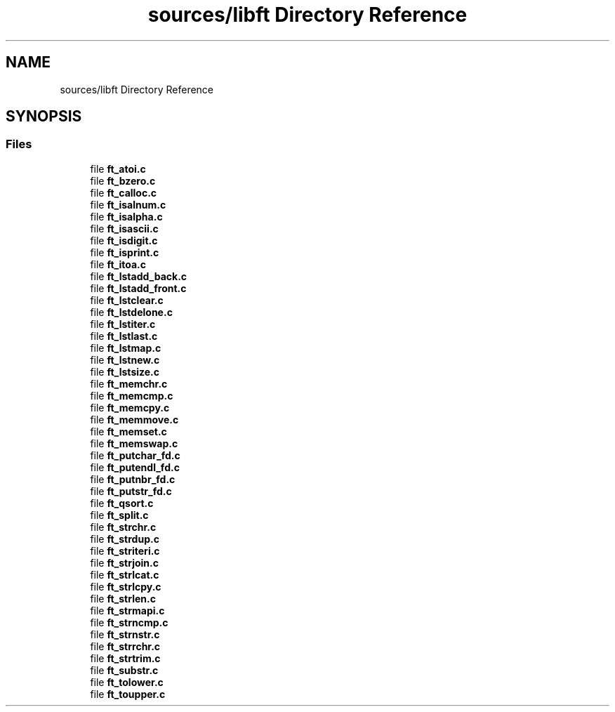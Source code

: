 .TH "sources/libft Directory Reference" 3 "Infini-3D" \" -*- nroff -*-
.ad l
.nh
.SH NAME
sources/libft Directory Reference
.SH SYNOPSIS
.br
.PP
.SS "Files"

.in +1c
.ti -1c
.RI "file \fBft_atoi\&.c\fP"
.br
.ti -1c
.RI "file \fBft_bzero\&.c\fP"
.br
.ti -1c
.RI "file \fBft_calloc\&.c\fP"
.br
.ti -1c
.RI "file \fBft_isalnum\&.c\fP"
.br
.ti -1c
.RI "file \fBft_isalpha\&.c\fP"
.br
.ti -1c
.RI "file \fBft_isascii\&.c\fP"
.br
.ti -1c
.RI "file \fBft_isdigit\&.c\fP"
.br
.ti -1c
.RI "file \fBft_isprint\&.c\fP"
.br
.ti -1c
.RI "file \fBft_itoa\&.c\fP"
.br
.ti -1c
.RI "file \fBft_lstadd_back\&.c\fP"
.br
.ti -1c
.RI "file \fBft_lstadd_front\&.c\fP"
.br
.ti -1c
.RI "file \fBft_lstclear\&.c\fP"
.br
.ti -1c
.RI "file \fBft_lstdelone\&.c\fP"
.br
.ti -1c
.RI "file \fBft_lstiter\&.c\fP"
.br
.ti -1c
.RI "file \fBft_lstlast\&.c\fP"
.br
.ti -1c
.RI "file \fBft_lstmap\&.c\fP"
.br
.ti -1c
.RI "file \fBft_lstnew\&.c\fP"
.br
.ti -1c
.RI "file \fBft_lstsize\&.c\fP"
.br
.ti -1c
.RI "file \fBft_memchr\&.c\fP"
.br
.ti -1c
.RI "file \fBft_memcmp\&.c\fP"
.br
.ti -1c
.RI "file \fBft_memcpy\&.c\fP"
.br
.ti -1c
.RI "file \fBft_memmove\&.c\fP"
.br
.ti -1c
.RI "file \fBft_memset\&.c\fP"
.br
.ti -1c
.RI "file \fBft_memswap\&.c\fP"
.br
.ti -1c
.RI "file \fBft_putchar_fd\&.c\fP"
.br
.ti -1c
.RI "file \fBft_putendl_fd\&.c\fP"
.br
.ti -1c
.RI "file \fBft_putnbr_fd\&.c\fP"
.br
.ti -1c
.RI "file \fBft_putstr_fd\&.c\fP"
.br
.ti -1c
.RI "file \fBft_qsort\&.c\fP"
.br
.ti -1c
.RI "file \fBft_split\&.c\fP"
.br
.ti -1c
.RI "file \fBft_strchr\&.c\fP"
.br
.ti -1c
.RI "file \fBft_strdup\&.c\fP"
.br
.ti -1c
.RI "file \fBft_striteri\&.c\fP"
.br
.ti -1c
.RI "file \fBft_strjoin\&.c\fP"
.br
.ti -1c
.RI "file \fBft_strlcat\&.c\fP"
.br
.ti -1c
.RI "file \fBft_strlcpy\&.c\fP"
.br
.ti -1c
.RI "file \fBft_strlen\&.c\fP"
.br
.ti -1c
.RI "file \fBft_strmapi\&.c\fP"
.br
.ti -1c
.RI "file \fBft_strncmp\&.c\fP"
.br
.ti -1c
.RI "file \fBft_strnstr\&.c\fP"
.br
.ti -1c
.RI "file \fBft_strrchr\&.c\fP"
.br
.ti -1c
.RI "file \fBft_strtrim\&.c\fP"
.br
.ti -1c
.RI "file \fBft_substr\&.c\fP"
.br
.ti -1c
.RI "file \fBft_tolower\&.c\fP"
.br
.ti -1c
.RI "file \fBft_toupper\&.c\fP"
.br
.in -1c
